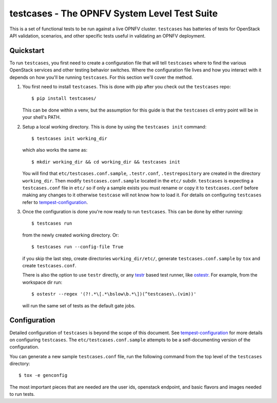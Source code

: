 testcases - The OPNFV System Level Test Suite
==============================================

This is a set of functional tests to be run against a live OPNFV cluster.
``testcases`` has batteries of tests for OpenStack API validation, scenarios,
and other specific tests useful in validating an OPNFV deployment.

Quickstart
----------

To run ``testcases``, you first need to create a configuration file that will
tell ``testcases`` where to find the various OpenStack services and other testing behavior switches. Where the configuration file lives and how you interact with it depends on how you'll be running ``testcases``. For this section we'll cover the method.

#. You first need to install ``testcases``. This is done with pip after you
   check out the ``testcases`` repo::

    $ pip install testcases/

   This can be done within a venv, but the assumption for this guide is that the ``testcases`` cli entry point will be in your shell's PATH.

#. Setup a local working directory. This is done by using the ``testcases init``
   command::

    $ testcases init working_dir

   which also works the same as::

    $ mkdir working_dir && cd working_dir && testcases init

   You will find that ``etc/testcases.conf.sample``, ``.testr.conf``, ``.testrepository`` are created in the directory ``working_dir``. Then modify ``testcases.conf.sample`` located in the ``etc/`` subdir. ``testcases`` is expecting a ``testcases.conf`` file in ``etc/`` so if only a sample exists you must rename or copy it to ``testcases.conf`` before making any changes to it otherwise ``testcase`` will not know how to load it. For details on configuring ``testcases`` refer to `tempest-configuration`_.

#. Once the configuration is done you're now ready to run ``testcases``. This
   can be done by either running::

    $ testcases run

   from the newly created working directory. Or::

    $ testcases run --config-file True

   if you skip the last step, create directories ``working_dir/etc/``, generate ``testcases.conf.sample`` by ``tox`` and create ``testcases.conf``.

   There is also the option to use ``testr`` directly, or any `testr`_ based test runner, like `ostestr`_. For example, from the workspace dir run::

    $ ostestr --regex '(?!.*\[.*\bslow\b.*\])(^testcases\.(vim))'

   will run the same set of tests as the default gate jobs.

.. _testr: https://testrepository.readthedocs.org/en/latest/MANUAL.html
.. _ostestr: http://docs.openstack.org/developer/os-testr/
.. _tempest-configuration: http://docs.openstack.org/developer/tempest/configuration.html

Configuration
-------------

Detailed configuration of ``testcases`` is beyond the scope of this document. See `tempest-configuration`_ for more details on configuring ``testcases``. The ``etc/testcases.conf.sample`` attempts to be a self-documenting version of the configuration.

You can generate a new sample ``testcases.conf`` file, run the following
command from the top level of the ``testcases`` directory::

    $ tox -e genconfig

The most important pieces that are needed are the user ids, openstack
endpoint, and basic flavors and images needed to run tests.

.. _tempest-configuration: http://docs.openstack.org/developer/tempest/configuration.html

